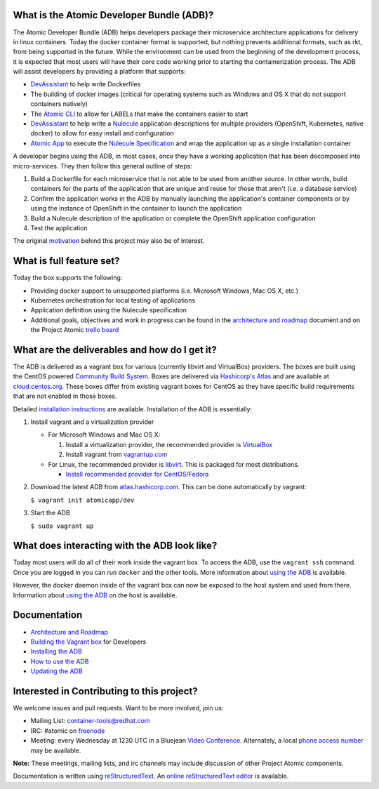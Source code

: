 What is the Atomic Developer Bundle (ADB)?
==========================================

The Atomic Developer Bundle (ADB) helps developers package their microservice architecture applications for delivery in linux containers.  Today the docker container format is supported, but nothing prevents additional formats, such as rkt, from being supported in the future.  While the environment can be used from the beginning of the development process, it is expected that most users will have their  core code working prior to starting the containerization process.  The ADB will assist developers by providing a platform that supports:

* `DevAssistant <http://devassistant.org/>`_ to help write Dockerfiles
* The building of docker images (critical for operating systems such as Windows and OS X that do not support containers natively)
* The `Atomic CLI <https://github.com/projectatomic/atomic>`_ to allow for LABELs that make the containers easier to start
* `DevAssistant <http://devassistant.org/>`_ to help write a `Nulecule <https://github.com/projectatomic/nulecule>`_ application descriptions for multiple providers (OpenShift, Kubernetes, native docker) to allow for easy install and configuration
* `Atomic App <https://github.com/projectatomic/atomicapp>`_ to execute the `Nulecule Specification <https://github.com/projectatomic/nulecule>`_ and wrap the application up as a single installation container

A developer begins using the ADB, in most cases, once they have a working application that has been decomposed into micro-services.  They then follow this general outline of steps:

1. Build a Dockerfile for each microservice that is not able to be used from another source.  In other words, build containers for the parts of the application that are unique and reuse for those that aren't (i.e. a database service)
2. Confirm the application works in the ADB by manually launching the application's container components or by using the instance of OpenShift in the container to launch the application
3. Build a Nulecule description of the application or complete the OpenShift application configuration
4. Test the application

The original `motivation <docs/motivation.md>`_ behind this project may also be of interest.

What is full feature set?
=========================

Today the box supports the following:

* Providing docker support to unsupported platforms (i.e. Microsoft Windows, Mac OS X, etc.)
* Kubernetes orchestration for local testing of applications
* Application definition using the Nulecule specification
* Additional goals, objectives and work in progress can be found in the `architecture and roadmap <docs/architecture.rst>`_ document and on the Project Atomic `trello board <https://trello.com/b/j1rEolFe/container-tools>`_

What are the deliverables and how do I get it?
==============================================

The ADB is delivered as a vagrant box for various (currently libvirt and VirtualBox) providers.  The boxes are built using the CentOS powered `Community Build System <https://wiki.centos.org/HowTos/CommunityBuildSystem>`_.  Boxes are delivered via `Hashicorp's Atlas <https://atlas.hashicorp.com/boxes/search>`_ and are available at `cloud.centos.org <http://cloud.centos.org/centos/7/vagrant/x86_64/images/>`_.  These boxes differ from existing vagrant boxes for CentOS as they have specific build requirements that are not enabled in those boxes.

Detailed `installation instructions <docs/installing.rst>`_ are available.  Installation of the ADB is essentially:

1. Install vagrant and a virtualization provider

   * For Microsoft Windows and Mac OS X:

     1. Install a virtualization provider, the recommended provider is `VirtualBox <https://www.virtualbox.org/>`_
     2. Install vagrant from `vagrantup.com <https://docs.vagrantup.com/v2/installation/index.html>`_

   * For Linux, the recommended provider is `libvirt <http://libvirt.org>`_.  This is packaged for most distributions.

     * `Install recommended provider for CentOS/Fedora <docs/installing.rst>`_

2. Download the latest ADB from `atlas.hashicorp.com <https://atlas.hashicorp.com/boxes/search>`_.  This can be done automatically by vagrant:

   ``$ vagrant init atomicapp/dev``

3. Start the ADB

   ``$ sudo vagrant up``

What does interacting with the ADB look like?
=============================================

Today most users will do all of their work inside the vagrant box.  To access the ADB, use the ``vagrant ssh`` command.  Once you are logged in you can run ``docker`` and the other tools.  More information about `using the ADB <docs/using.rst>`_ is available.

However, the docker daemon inside of the vagrant box can now be exposed to the host system and used from there.  Information about `using the ADB <docs/using.rst>`_ on the host is available.

Documentation
=============

* `Architecture and Roadmap <docs/architecture.rst>`_
* `Building the Vagrant box <docs/building.rst>`_ for Developers
* `Installing the ADB <docs/installing.rst>`_
* `How to use the ADB <docs/using.rst>`_
* `Updating the ADB <docs/updating.rst>`_

Interested in Contributing to this project?
===========================================

We welcome issues and pull requests.  Want to be more involved, join us:

* Mailing List: `container-tools@redhat.com <https://www.redhat.com/mailman/listinfo/container-tools>`_
* IRC: #atomic on `freenode <https://freenode.net/>`_
* Meeting: every Wednesday at 1230 UTC in a Bluejean `Video Conference <https://bluejeans.com/381583203>`_.  Alternately, a local `phone access number <https://www.intercallonline.com/listNumbersByCode.action?confCode=8464006194>`_ may be available.

**Note:** These meetings, mailing lists, and irc channels may include discussion of other Project Atomic components.

Documentation is written using `reStructuredText <http://docutils.sourceforge.net/docs/user/rst/quickref.html>`_. An `online reStructuredText editor <http://rst.ninjs.org>`_ is available.
